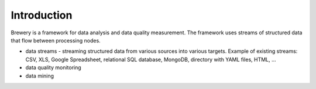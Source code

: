 Introduction
++++++++++++

Brewery is a framework for data analysis and data quality measurement. The framework uses streams of
structured data that flow between processing nodes.

* data streams - streaming structured data from various sources into various targets. Example of
  existing streams: CSV, XLS, Google Spreadsheet, relational SQL database, MongoDB, directory with
  YAML files, HTML, ...
* data quality monitoring
* data mining

